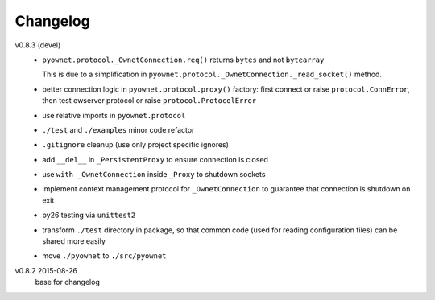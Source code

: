 Changelog
=========

v0.8.3 (devel)
  * ``pyownet.protocol._OwnetConnection.req()`` returns ``bytes`` and not
    ``bytearray``

    This is due to a simplification in
    ``pyownet.protocol._OwnetConnection._read_socket()`` method.
  * better connection logic in ``pyownet.protocol.proxy()`` factory:
    first connect or raise ``protocol.ConnError``,
    then test owserver protocol or raise ``protocol.ProtocolError``
  * use relative imports in ``pyownet.protocol``
  * ``./test`` and ``./examples`` minor code refactor
  * ``.gitignore`` cleanup (use only project specific ignores)
  * add ``__del__`` in ``_PersistentProxy`` to ensure connection is closed
  * use ``with _OwnetConnection`` inside ``_Proxy`` to shutdown sockets
  * implement context management protocol for ``_OwnetConnection`` to
    guarantee that connection is shutdown on exit
  * py26 testing via ``unittest2``
  * transform ``./test`` directory in package, so that common code
    (used for reading configuration files) can be shared more easily
  * move ``./pyownet`` to ``./src/pyownet``

v0.8.2 2015-08-26
  base for changelog
